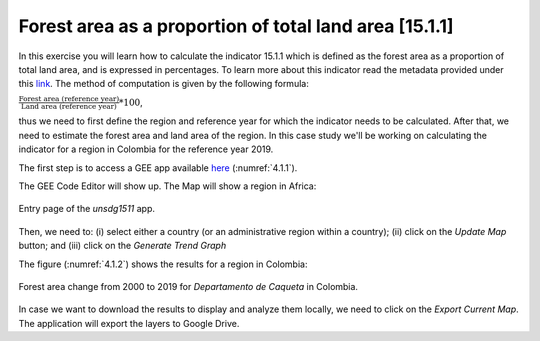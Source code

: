 Forest area as a proportion of total land area [15.1.1]
========================================================

In this exercise you will learn how to calculate the indicator 15.1.1 which is defined as the forest area as a proportion of total land area, and is expressed in percentages. To learn more about this indicator read the metadata provided under this `link <https://unstats.un.org/sdgs/metadata/?Text=&Goal=15&Target=15.1>`_.
The method of computation is given by the following formula: 

:math:`\frac{\text{Forest area (reference year)}}{\text{Land area (reference year)}} * 100`,

thus we need to first define the region and reference year for which the indicator needs to be calculated. After that, we need to estimate the forest area and land area of the region. 
In this case study we'll be working on calculating the indicator for a region in Colombia for the reference year 2019.

The first step is to access a GEE app available `here <https://rayoly.users.earthengine.app/view/unsdg1511>`_ (:numref:`4.1.1`).

The GEE Code Editor will show up. The Map will show a region in Africa:


.. _4.1.1:
.. figure:: /img/4.1/4.1.1.png
	:align: center
	:width: 800px

	Entry page of the *unsdg1511* app.

Then, we need to: (i) select either a country (or an administrative region within a country); (ii) click on the *Update Map* button; and (iii) click on the *Generate Trend Graph*

The figure (:numref:`4.1.2`) shows the results for a region in Colombia:

.. _4.1.2:
.. figure:: /img/4.1/4.1.2.png
	:align: center
	:width: 800px

	Forest area change from 2000 to 2019 for *Departamento de Caqueta* in Colombia.

In case we want to download the results to display and analyze them locally, we need to click on the *Export Current Map*.  The application will export the layers to Google Drive.




